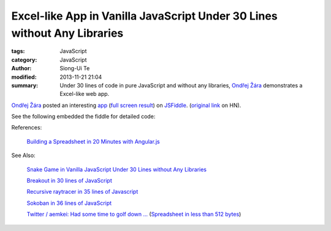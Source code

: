 Excel-like App in Vanilla JavaScript Under 30 Lines without Any Libraries
#########################################################################

:tags: JavaScript
:category: JavaScript
:author: Siong-Ui Te
:modified: 2013-11-21 21:04
:summary: Under 30 lines of code in pure JavaScript and without any libraries, `Ondřej Žára <http://ondras.zarovi.cz/>`_ demonstrates a Excel-like web app.


`Ondřej Žára <http://ondras.zarovi.cz/>`_ posted an interesting 
`app <http://jsfiddle.net/ondras/hYfN3/>`_
(`full screen result <http://jsfiddle.net/ondras/hYfN3/embedded/result/>`_)
on `JSFiddle <http://jsfiddle.net/>`_.
(`original link <https://news.ycombinator.com/item?id=6725387>`_ on HN).

See the following embedded the fiddle for detailed code:

.. raw:: html

   <iframe width="100%" height="300" src="http://jsfiddle.net/ondras/hYfN3/embedded/" allowfullscreen="allowfullscreen" frameborder="0"></iframe>

References:

  `Building a Spreadsheet in 20 Minutes with Angular.js`_

See Also:

  `Snake Game in Vanilla JavaScript Under 30 Lines without Any Libraries <{filename}../18/snake-game-in-vanilla-js-without-libraries#en.rst>`_

  `Breakout in 30 lines of JavaScript <{filename}../19/breakout-in-30-lines-of-javascript#en.rst>`_

  `Recursive raytracer in 35 lines of Javascript <{filename}../19/tiny-ray-tracer#en.rst>`_

  `Sokoban in 36 lines of JavaScript <{filename}../19/sokoban-in-36-lines-of-javaScript#en.rst>`_

  `Twitter / aemkei: Had some time to golf down ... <https://twitter.com/aemkei/status/403454890342891521>`_
  (`Spreadsheet in less than 512 bytes <http://aem1k.com/sheet/>`_)

.. _`Building a Spreadsheet in 20 Minutes with Angular.js`: http://thomasstreet.net/blog/spreadsheet.html
